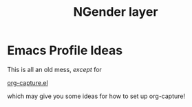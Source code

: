 #+TITLE: NGender layer

* Emacs Profile Ideas

This is all an old mess, /except/ for

[[file:org-capture.el][org-capture.el]]

which may give you some ideas for how to set up org-capture!

